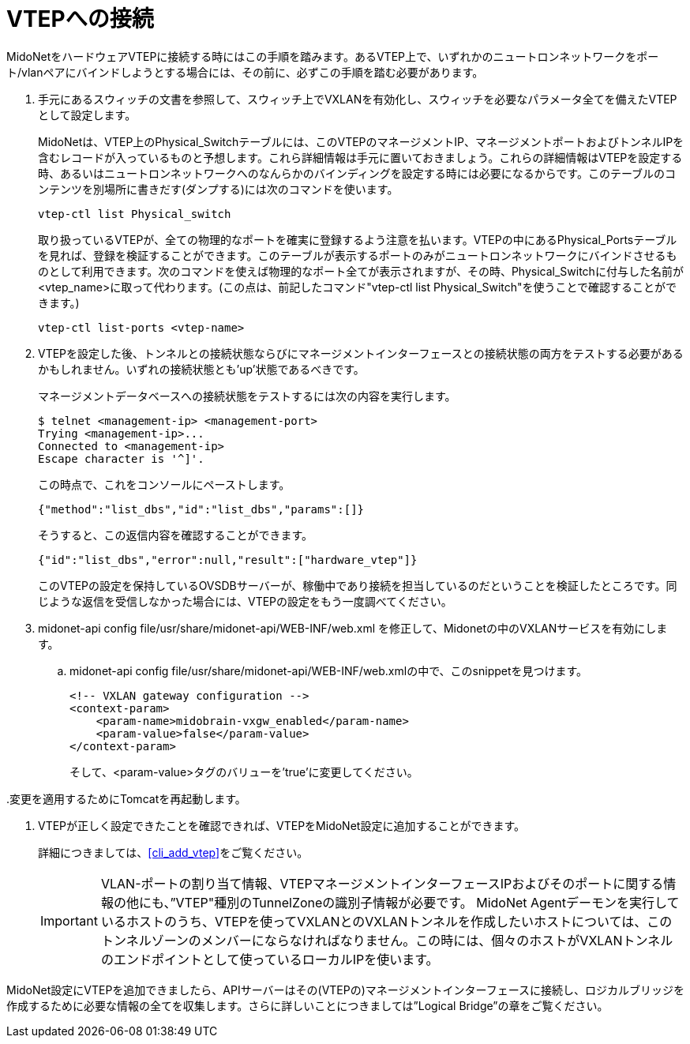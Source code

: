 [[connect_to_vtep]]
= VTEPへの接続

MidoNetをハードウェアVTEPに接続する時にはこの手順を踏みます。あるVTEP上で、いずれかのニュートロンネットワークをポート/vlanペアにバインドしようとする場合には、その前に、必ずこの手順を踏む必要があります。

. 手元にあるスウィッチの文書を参照して、スウィッチ上でVXLANを有効化し、スウィッチを必要なパラメータ全てを備えたVTEPとして設定します。
+
MidoNetは、VTEP上のPhysical_Switchテーブルには、このVTEPのマネージメントIP、マネージメントポートおよびトンネルIPを含むレコードが入っているものと予想します。これら詳細情報は手元に置いておきましょう。これらの詳細情報はVTEPを設定する時、あるいはニュートロンネットワークへのなんらかのバインディングを設定する時には必要になるからです。このテーブルのコンテンツを別場所に書きだす(ダンプする)には次のコマンドを使います。
+
[source]
vtep-ctl list Physical_switch
+
取り扱っているVTEPが、全ての物理的なポートを確実に登録するよう注意を払います。VTEPの中にあるPhysical_Portsテーブルを見れば、登録を検証することができます。このテーブルが表示するポートのみがニュートロンネットワークにバインドさせるものとして利用できます。次のコマンドを使えば物理的なポート全てが表示されますが、その時、Physical_Switchに付与した名前が<vtep_name>に取って代わります。(この点は、前記したコマンド"vtep-ctl list Physical_Switch"を使うことで確認することができます。)
+
[source]
vtep-ctl list-ports <vtep-name>

. VTEPを設定した後、トンネルとの接続状態ならびにマネージメントインターフェースとの接続状態の両方をテストする必要があるかもしれません。いずれの接続状態とも’up’状態であるべきです。
+
マネージメントデータベースへの接続状態をテストするには次の内容を実行します。
+
[source]
$ telnet <management-ip> <management-port>
Trying <management-ip>...
Connected to <management-ip>
Escape character is '^]'.
+
この時点で、これをコンソールにペーストします。
+
[source]
{"method":"list_dbs","id":"list_dbs","params":[]}
+
そうすると、この返信内容を確認することができます。
+
[source]
{"id":"list_dbs","error":null,"result":["hardware_vtep"]}
+
このVTEPの設定を保持しているOVSDBサーバーが、稼働中であり接続を担当しているのだということを検証したところです。同じような返信を受信しなかった場合には、VTEPの設定をもう一度調べてください。

. midonet-api config file/usr/share/midonet-api/WEB-INF/web.xml を修正して、Midonetの中のVXLANサービスを有効にします。

.. midonet-api config file/usr/share/midonet-api/WEB-INF/web.xmlの中で、このsnippetを見つけます。
+
[source]
<!-- VXLAN gateway configuration -->
<context-param>
    <param-name>midobrain-vxgw_enabled</param-name>
    <param-value>false</param-value>
</context-param>
+
そして、<param-value>タグのバリューを’true’に変更してください。

..変更を適用するためにTomcatを再起動します。

. VTEPが正しく設定できたことを確認できれば、VTEPをMidoNet設定に追加することができます。
+
詳細につきましては、xref:cli_add_vtep[]をご覧ください。
+
[IMPORTANT]
VLAN-ポートの割り当て情報、VTEPマネージメントインターフェースIPおよびそのポートに関する情報の他にも、”VTEP"種別のTunnelZoneの識別子情報が必要です。
MidoNet Agentデーモンを実行しているホストのうち、VTEPを使ってVXLANとのVXLANトンネルを作成したいホストについては、このトンネルゾーンのメンバーにならなければなりません。この時には、個々のホストがVXLANトンネルのエンドポイントとして使っているローカルIPを使います。

MidoNet設定にVTEPを追加できましたら、APIサーバーはその(VTEPの)マネージメントインターフェースに接続し、ロジカルブリッジを作成するために必要な情報の全てを収集します。さらに詳しいことにつきましては”Logical Bridge”の章をご覧ください。
